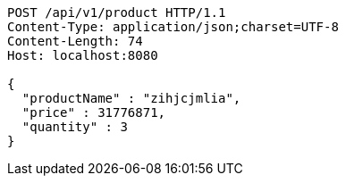 [source,http,options="nowrap"]
----
POST /api/v1/product HTTP/1.1
Content-Type: application/json;charset=UTF-8
Content-Length: 74
Host: localhost:8080

{
  "productName" : "zihjcjmlia",
  "price" : 31776871,
  "quantity" : 3
}
----